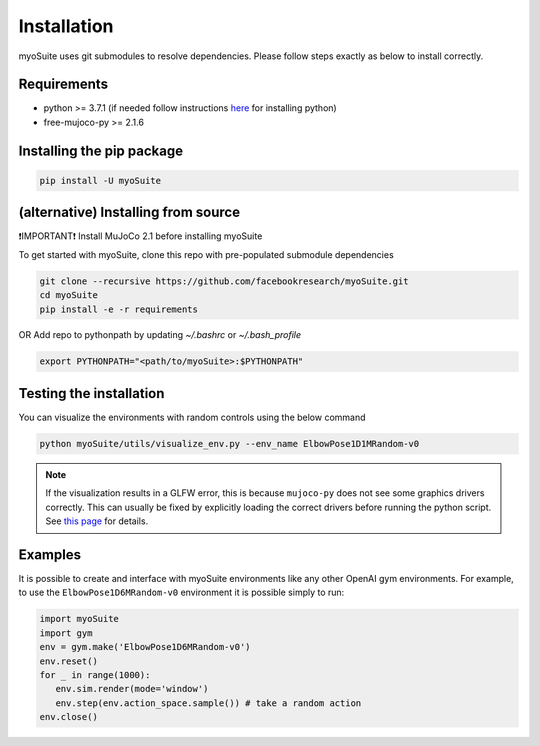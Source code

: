 Installation
============

.. _installation:

myoSuite uses git submodules to resolve dependencies.
Please follow steps exactly as below to install correctly.

Requirements
~~~~~~~~~~~~
* python >= 3.7.1 (if needed follow instructions `here <https://docs.conda.io/en/latest/miniconda.html>`_ for installing python)
* free-mujoco-py >= 2.1.6


Installing the pip package
~~~~~~~~~~~~~~~~~~~~~~~~~~

.. code-block:: bash

	pip install -U myoSuite


(alternative) Installing from source
~~~~~~~~~~~~~~~~~~~~~~~~~~~~~~~~~~~~~~~~
❗IMPORTANT❗ Install MuJoCo 2.1 before installing myoSuite

To get started with myoSuite, clone this repo with pre-populated submodule dependencies

.. code-block:: bash

   git clone --recursive https://github.com/facebookresearch/myoSuite.git
   cd myoSuite
   pip install -e -r requirements

OR Add repo to pythonpath by updating `~/.bashrc` or `~/.bash_profile`

.. code-block:: bash

   export PYTHONPATH="<path/to/myoSuite>:$PYTHONPATH"

Testing the installation
~~~~~~~~~~~~~~~~~~~~~~~~

You can visualize the environments with random controls using the below command

.. code-block:: bash

   python myoSuite/utils/visualize_env.py --env_name ElbowPose1D1MRandom-v0

.. note::
   If the visualization results in a GLFW error, this is because ``mujoco-py`` does not see some graphics drivers correctly.
   This can usually be fixed by explicitly loading the correct drivers before running the python script.
   See `this page <https://github.com/aravindr93/mjrl/tree/master/setup#known-issues>`_ for details.

Examples
~~~~~~~~~

It is possible to create and interface with myoSuite environments like any other OpenAI gym environments.
For example, to use the ``ElbowPose1D6MRandom-v0`` environment it is possible simply to run:

.. code-block:: python

   import myoSuite
   import gym
   env = gym.make('ElbowPose1D6MRandom-v0')
   env.reset()
   for _ in range(1000):
      env.sim.render(mode='window')
      env.step(env.action_space.sample()) # take a random action
   env.close()
